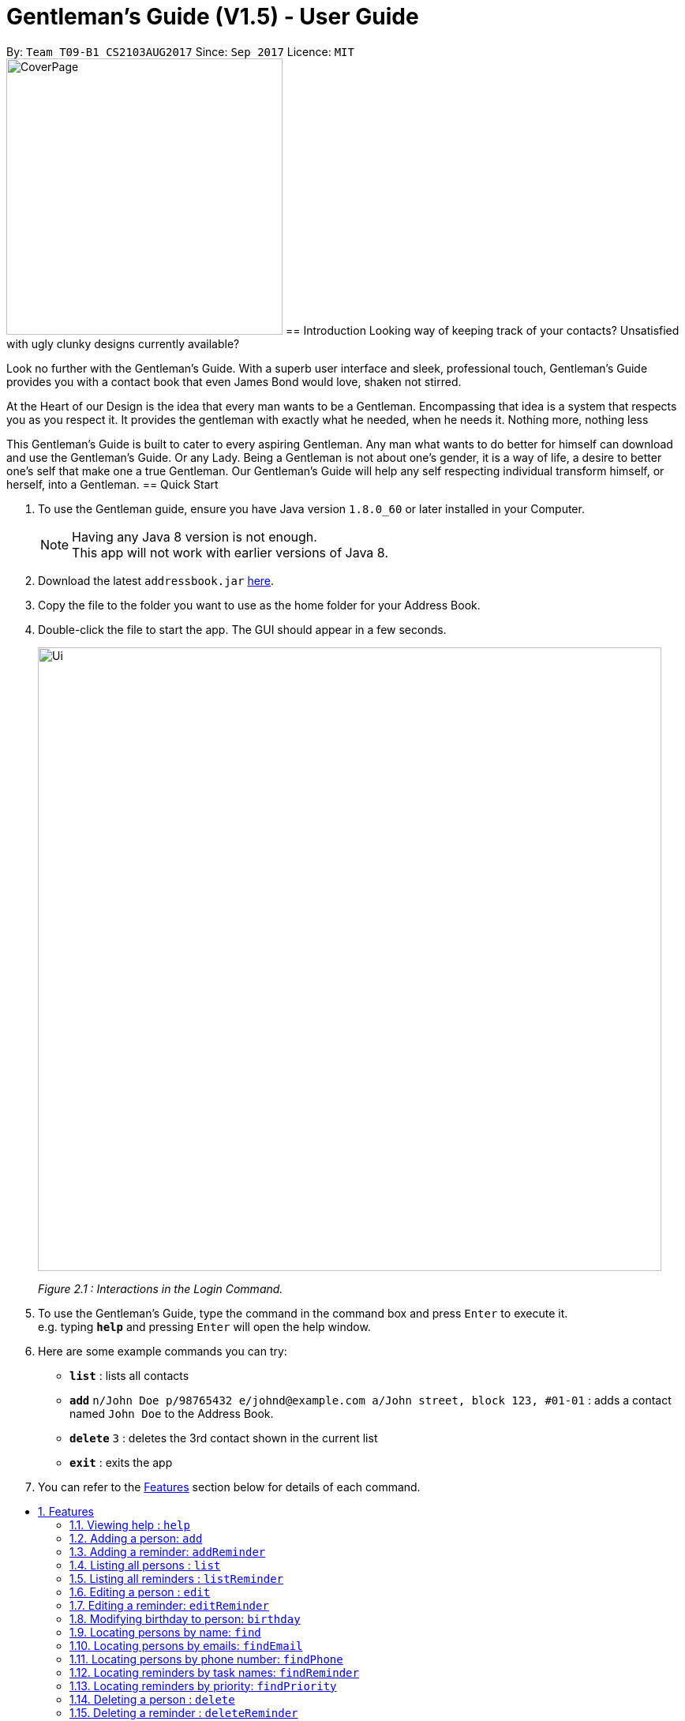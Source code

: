 = Gentleman's Guide (V1.5) - User Guide
:toc:
:toc-title:
:toc-placement: preamble
:sectnums:
:imagesDir: images
:stylesDir: stylesheets
:experimental:
ifdef::env-github[]
:tip-caption: :bulb:
:note-caption: :information_source:
endif::[]
:repoURL: https://github.com/CS2103AUG2017-T09-B1/main

By: `Team T09-B1 CS2103AUG2017`      Since: `Sep 2017`      Licence: `MIT` +
// tag::coverpage[]
image:CoverPage.png[width="350"]
// end::coverpage[]
== Introduction
// tag::introduction[]
Looking way of keeping track of your contacts? Unsatisfied with ugly clunky designs currently available?

Look no further with the Gentleman's Guide. With a superb user interface and sleek, professional touch, Gentleman's Guide provides you with a contact book that even James Bond would love, shaken not stirred.

At the Heart of our Design is the idea that every man wants to be a Gentleman. Encompassing that idea is a system that respects you as you respect it. It provides the gentleman with exactly what he needed, when he needs it. Nothing more, nothing less

This Gentleman's Guide is built to cater to every aspiring Gentleman. Any man what wants to do better for himself can download and use the Gentleman's Guide.
Or any Lady. Being a Gentleman is not about one's gender, it is a way of life, a desire to better one's self that make one a true Gentleman. Our Gentleman's Guide will
help any self respecting individual transform himself, or herself, into a Gentleman.
// end::introduction[]
== Quick Start

.  To use the Gentleman guide, ensure you have Java version `1.8.0_60` or later installed in your Computer.
+
[NOTE]
Having any Java 8 version is not enough. +
This app will not work with earlier versions of Java 8.
+
.  Download the latest `addressbook.jar` link:{repoURL}/releases[here].
.  Copy the file to the folder you want to use as the home folder for your Address Book.
.  Double-click the file to start the app. The GUI should appear in a few seconds.
+
image::Ui.png[width="790"]
_Figure 2.1 : Interactions in the Login Command._
+
.  To use the Gentleman's Guide, type the command in the command box and press kbd:[Enter] to execute it. +
e.g. typing *`help`* and pressing kbd:[Enter] will open the help window.
.  Here are some example commands you can try:

* *`list`* : lists all contacts
* **`add`** `n/John Doe p/98765432 e/johnd@example.com a/John street, block 123, #01-01` : adds a contact named `John Doe` to the Address Book.
* **`delete`** `3` : deletes the 3rd contact shown in the current list
* *`exit`* : exits the app

.  You can refer to the link:#features[Features] section below for details of each command.

== Features

====
*Command Format*

* Words in `UPPER_CASE` are the parameters to be supplied by the user e.g. in `add n/NAME`, `NAME` is a parameter which can be used as `add n/John Doe`.
* Items in square brackets are optional e.g `n/NAME [t/TAG]` can be used as `n/John Doe t/friend` or as `n/John Doe`.
* Items with `…`​ after them can be used multiple times including zero times e.g. `[t/TAG]...` can be used as `{nbsp}` (i.e. 0 times), `t/friend`, `t/friend t/family` etc.
* Parameters can be in any order e.g. if the command specifies `n/NAME p/PHONE_NUMBER`, `p/PHONE_NUMBER n/NAME` is also acceptable.
====

=== Viewing help : `help`

*Facing any difficulties? As a Gentleman, you do not ask others for help, instead you solve it yourself by opening the help menu.*

Format: `help`

This will open the help windows as shown below, solving any problems you may have.

image::helpwindow.jpg[width="790"]
_Figure 3.1.1 : Help Window._

=== Adding a person: `add`

*You have just met someone new, a lady of the finest caliber, and you would like to talk to her again.
As a Gentleman, you asks for her contact and stores it in the Gentleman's Guide.*

Adds a person to the Gentleman's Guide +
Format: `add n/NAME p/PHONE_NUMBER e/EMAIL a/ADDRESS [t/TAG]...`

The Lady will be instantly added to the Gentleman's Guide, for the you to call another day.

image::addperson.JPG[width="790"]
_Figure 3.2.1 : John Doe added to Gentleman's Guide._

[TIP]
A person can have any number of tags (including 0)

Examples:

* `add n/John Doe p/98765432 e/johnd@example.com a/John street, block 123, #01-01`
* `add n/Betsy Crowe t/friend e/betsycrowe@example.com a/Newgate Prison p/1234567 t/criminal`

=== Adding a reminder: `addReminder`

*As a Gentleman, you are a busy man. As a Gentleman, you cannot be late.
Thus, as a Gentleman, you add a reminder to the Gentleman's Guide.*

Adds a reminder to the Gentleman's Guide +
Format `addReminder z/TASK p/PRIORITY d/DATE and TIME m/MESSAGE [t/TAG]...`

image::addreminder.JPG[width="790"]
_Figure 3.3.1 : Reminder added to Gentleman's Guide._

[TIP]
A reminder can have any number of tags (including 0)

Examples:

* `addReminder z/Proposal Submission p/High d/20/12/2017 1500 m/Submit by 20th December t/Work`
* `addReminder z/Meet Jane for Lunch p/Medium d/24/01/2017 1200 m/Meet at KFC`

=== Listing all persons : `list`

*You is planning a party. As a Gentleman, you would like to invite all your contacts.
Thus you list all persons in the Gentleman's Guide.*

Shows a list of all persons in the Gentleman's Guide. +
Format: `list`

// tag::listReminder[]
=== Listing all reminders : `listReminder`

*As a Gentleman, you are a busy man. Thus, you need to see your entire schedule to know what you have planned.
Thus you lists all reminders in his Gentleman's Guide.*

Shows a list of all reminders in the Gentleman's Guide. +
Format: `listReminder`

// end::listReminder[]

=== Editing a person : `edit`

*You realised that you have entered the Lady's contact incorrectly. As a Gentleman, you immediately beg for the Lady's forgiveness and correct her contact.*

Edits an existing person in the Gentleman's Guide. +
Format: `edit INDEX [n/NAME] [p/PHONE] [e/EMAIL] [a/ADDRESS] [t/TAG]...`

****
* Edits the person at the specified `INDEX`. The index refers to the index number shown in the last person listing. The index *must be a positive integer* 1, 2, 3, ...
* At least one of the optional fields must be provided.
* Existing values will be updated to the input values.
* When editing tags, the existing tags of the person will be removed i.e adding of tags is not cumulative.
* You can remove all the person's tags by typing `t/` without specifying any tags after it.
****

Examples:

* `edit 1 p/91234567 e/johndoe@example.com` +
Edits the phone number and email address of the 1st person to be `91234567` and `johndoe@example.com` respectively.
* `edit 2 n/Betsy Crower t/` +
Edits the name of the 2nd person to be `Betsy Crower` and clears all existing tags.

=== Editing a reminder: `editReminder`

*The Lady has changed the time of your date. As a Gentleman, you update your reminder as, as a Gentleman, if you are not 5 minutes early, you are late.*

Edits an existing reminder in the Gentleman's Guide. +
Format: `editReminder INDEX [z/TASK] [p/PRIORITY] [d/DATE and TIME] [m/MESSAGE] [t/TAG]...`

****
* Edits the reminder at the specified `INDEX`. The index refers to the index number shown in the last reminder listing. The index *must be a positive integer* 1, 2, 3, ...
* At least one of the optional fields must be provided.
* Existing values will be updated to the input values.
* When editing tags, the existing tags of the message will be removed i.e adding of tags is not cumulative.
* You can remove all the message's tags by typing `t/` without specifying any tags after it.
****

Examples:

* `editReminder 1 p/Low m/venue at NUS` +
Edits the priority and message of the 1st reminder to be `Low` and `venue at NUS` respectively.
* `edit 2 z/Progress Report t/` +
Edits the task name of the 2nd reminder to be `Progress Report` and clears all existing tags.

// tag::birthday[]
=== Modifying birthday to person: `birthday`

*As a Gentleman, you respect those around you and want them to feel appreciated.
Start off by remembering their birthdays and add it into the Gentleman's Guide.*

Adds / Edits / Removes a birthday to an existing person in the Gentleman's Guide. +
Format: `birthday INDEX [b/dd/mm/yyyy]`

****
* Adds / Edits / Removes birthday parameter to the person at the specified `INDEX`. The index refers to the index number shown in the last person listing. The index *must be a positive integer* 1, 2, 3, ...
* For adding / editing : Format must be of " `dd/mm/yyyy` " including the " `/` "
* For removing : Simply input nothing after " `b/` "
****

Now you can be the best boss in the world, without all the effort!

Examples:

* `birthday 1 b/20/07/1995` +
Adds / changes birthday of the 1st person to be `20/07/1995`
* `birthday 3 b/` +
Removes the birthday of the 3rd person.

image::samplePersonCard.png[width="400"]
_Figure 3.8.1 Birthday on a person card_

// end::birthday[]

=== Locating persons by name: `find`

**You had an amazing date. As a Gentleman, you send The Lady home. As a Gentleman, you never ask for directions.
Thus, you find The Lady's contact on the Gentleman's Guide to get her address.
**
Finds persons whose names contain any of the given keywords. +
Format: `find KEYWORD [MORE_KEYWORDS]`

****
* The search is case insensitive. e.g `hans` will match `Hans`
* The order of the keywords does not matter. e.g. `Hans Bo` will match `Bo Hans`
* Only the name is searched.
* Only full words will be matched e.g. `Han` will not match `Hans`
* Persons matching at least one keyword will be returned (i.e. `OR` search). e.g. `Hans Bo` will return `Hans Gruber`, `Bo Yang`
****

Examples:

* `find John` +
Returns `john` and `John Doe`
* `find Betsy Tim John` +
Returns any person having names `Betsy`, `Tim`, or `John`

// tag::find[]
=== Locating persons by emails: `findEmail`

*You received an email from an unknown source. You have no time to check through your entire list
to see if you know the person. Instead you use the findEmail command in the Gentleman's Guide.*

Finds person(s) whose email(s) is same as the keyword(s). +
Format: `findEmail KEYWORD [MORE_KEYWORDS]`

****
* The search is case insensitive. e.g `Alexyeoh@example.com` will match `alexyeoh@example.com`
* Only emails are searched.
* Only full words will be matched e.g. `johnny` will not match `johnny@example.con`
* Multiple emails can be searched at one time.
****

Examples:

* `findEmail alex@example.com` +
Returns person with the email `alex@example.com`
* `findEmail alex@example.com jamie@example.com` +
Returns persons with email `alex@example.com` or `jamie@example.com`

=== Locating persons by phone number: `findPhone`

*You received a phone call from an unknown number. As a Gentleman, you have to know who you are addressing.
Thus, you search for the number on the Gentleman's Guide before answering.*

Finds person(s) whose phone is same as the keyword(s). +
Format: `findPhone KEYWORD [MORE_KEYWORDS]`

****
* Only numbers are searched.
* Only full numbers will be matched e.g. `9567` will not match `95678432`
* Multiple phone numbers can be searched at one time.
****

Examples:

* `findPhone 86564385` +
Returns person with the phone number `96564385`
* `findPhone 87655678 98435670` +
Returns person with numbers `87655678` , `98435670`

=== Locating reminders by task names: `findReminder`

*As a Gentleman, you want to know when your project submission deadline is.
Thus, you search for "project" on the Gentleman's Guide to show all reminders with task name "project".*

Finds reminders whose task names contain any of the given keywords. +
Format: `findReminder KEYWORD [MORE_KEYWORDS]`

****
* The search is case insensitive. e.g `proposal` will match `Proposal`
* The order of the keywords does not matter. e.g. `Proposal Submission` will match `Submission Proposal`
* Only the task name is searched.
* Only full words will be matched e.g. `proposal` will not match `proposals`
* Persons matching at least one keyword will be returned (i.e. `OR` search). e.g. `Proposal Submission` will return `Proposal Draft`, `Project Submission`
****

Examples:

* `findReminder Proposal` +
Returns `Proposal submission` and `Proposal deadline`
* `findReminder Meeting Project Work` +
Returns any reminder having task names `Meeting`, `Project` and `Work`

image::BeforeAndAfterFindReminder.png[width="600"]
_Figure 3.12.1 Reminder list before and after the findReminder command_


=== Locating reminders by priority: `findPriority`

*As a Gentleman, you need to prioritise your time. You need to accomplish things of the highest priority first.
Thus you search for priority high in the Gentleman's Guide to get your next tailor's appointment.*

Finds reminders whose priority is same as the keyword. +
Format: `findPriority KEYWORD [MORE_KEYWORDS]`

****
* Only Low / Medium / High is searched.
* The search is case insensitive. e.g `low` will match `Low`
* Only full words will be matched e.g. `Hig` will not match `High`
* Multiple priorities can be searched at one time.
****

Examples:

* `findPriority High` +
Returns reminder with the priority `High`
* `findPriority Medium Low` +
Returns reminders with priority `Medium` , `Low`

// end::find[]

=== Deleting a person : `delete`

*As a Gentleman, you may need to delete uncultured people from your contact list.
Thus you can Delete contact in the Gentleman's Guide.*

Deletes the specified person from the Gentleman's Guide. +
Format: `delete INDEX`

****
* Deletes the person at the specified `INDEX`.
* The index refers to the index number shown in the most recent listing.
* The index *must be a positive integer* 1, 2, 3, ...
****

Examples:

* `list` +
`delete 2` +
Deletes the 2nd person in the Gentleman's Guide.
* `find Betsy` +
`delete 1` +
Deletes the 1st person in the results of the `find` command.

=== Deleting a reminder : `deleteReminder`

*After the date with The Lady, you delete the reminder as a Gentleman is a tidy fellow.*

Deletes the specified reminder from the Gentleman's Guide. +
Format: `deleteReminder INDEX`

****
* Deletes the reminder at the specified `INDEX`.
* The index refers to the index number shown in the most recent listing.
* The index *must be a positive integer* 1, 2, 3, ...
****

Examples:

* `list` +
`delete 2` +
Deletes the 2nd reminder in the Gentleman's Guide.

=== Selecting a person : `select`

*While sending The Lady home, you select her contact to open Google Maps to direct you to her house.*

Selects the person identified by the index number used in the last person listing. +
Format: `select INDEX` +
Or +
Format: Clicking the person on the GUI.

****
* Selects the person and loads the Google Maps of the person address at the specified `INDEX`.
* The index refers to the index number shown in the most recent listing.
* The index *must be a positive integer* `1, 2, 3, ...`
****

Examples:

* `list` +
`select 2` +
Selects the 2nd person in the Gentleman's Guide.
* `find Betsy` +
`select 1` +
Selects the 1st person in the results of the `find` command.

// tag::selectReminder[]

=== Selecting a reminder : `selectReminder`

*As a Gentleman, you take detailed notes of your Reminders.
Thus you select your Reminder in the Gentleman's Guide for easy viewing.*

Selects the Reminder identified by the index number used in the last reminder listing. +
Format: `selectReminder INDEX` +
Or +
Formal: Clicking the reminder on the Gui.

image::selectReminder.PNG[width="800"]

****
* Selects the Reminder and loads the Google search page the person at the specified `INDEX`.
* The index refers to the index number shown in the most recent listing.
* The index *must be a positive integer* `1, 2, 3, ...`
****
Examples:

* `select 2` +
Selects the 2nd reminder in the Gentleman's Guide.

// end::selectReminder[]

// tag::viewprofile[]
=== Opening full profile of a person : `view`

*The Gentleman comes across the contact of an old friend who he has not seen for a long time.
Thus, he uses the view command to open his friend's full profile which he had stored inside the Gentleman's Guide.*

Views profile of the person identified by the index number used in the last person listing. +
Format: `view INDEX`

****
* Views profile of the person at the specified `INDEX`.
* The index refers to the index number shown in the most recent listing.
* The index *must be a positive integer* `1, 2, 3, ...`
****
// end::viewprofile[]

Examples:

* `list` +
`view 2` +
Views profile of the 2nd person in the Gentleman's Guide.
* `find Betsy` +
`view 1` +
Views profile of the 1st person in the results of the `find` command.

// tag::sort[]
=== Sorting all entries by name: `sort`

*As a Gentleman, you are well-organized and you would want your contact list to be neat.
You use the sort command to sort the names of your contacts in alphabetical order.*

Sorts all entries in the Gentleman's Guide by alphabetical order. +
Format: `sort`

Below is an illustration of an unsorted and sort list of contacts.

**Before**

image::unsortedlist.png[width="300"]
_Figure 3.17.1 : Unsorted reminder list._

**After**

image::sortedlist.png[width="300"]
_Figure 3.17.2 : Sorted reminder list (In alphabetical order)._

=== Sorting all entries by age : `sortAge`

*You may be interested in seeing who's the oldest friend in your contact list. Use the sortAge command.*

Sorts all entries in the person list by their age, from the oldest to youngest. +
Format: `sortAge`

=== Sorting all entries by birthday: `sortBirthday`

*Or you may be interested in checking upcoming birthdays of your friends and give them a surprise.*

Sorts all entries in the person list by their birthday, from 1st Jan to 31st Dec. +
Format: `sortBirthday`

=== Sorting all entries by priority: `sortPriority`

*As a Gentleman, you keep your priorities right, and you set an example to everyone. So bring your priorities
forward now!*

Sorts all entries in the reminder list by their priority, from High to Medium to Low. +
Format: `sortPriority`

// end::sort[]

// tag::tagsmanipulation[]
=== Tagging multiple persons : `tag`

*As a Gentleman, you want to keep track of the relevant information about your contacts such as
where you met the contact owners and what your current relationships with them are.
Thus, you tag your contacts for easy reference.*

Tags the persons identified by the index numbers used in the last person listing. +
Format: `tag INDEX,[MORE_INDEXES],... TAG`

****
* Tags the persons at the specified `INDEX,[MORE_INDEXES],...` with the `TAG` tag.
* The indexes refer to the index numbers shown in the most recent listing.
* The indexes *must be positive integers* `1, 2, 3, ...`
* The tag name *must be alphanumeric*
****

Examples:

* `list` +
`tag 1,2,3 friends` +
Assigns the "friends" tag to the 1st, 2nd and 3rd persons in the results of the `list` command.

=== Untagging multiple persons : `untag`

*As a Gentleman, you want to be up to date of the relevant information about your contacts.
You see some tags containing information that is no longer suitable to describe the contacts.
Thus, you untag them from your contacts.*

Removes the specified tags from the persons identified by the index numbers used in the last person listing. +
Format: `tag INDEX,[MORE_INDEXES],... TAG/[MORE_TAGS]/...`

****
* Removes all `TAG/[MORE_TAGS]/...` tags from the persons at the specified `INDEX,[MORE_INDEXES],...`.
* The indexes refer to the index numbers shown in the most recent listing.
* The indexes *must be positive integers* `1, 2, 3, ...`
* The tag names *must be alphanumeric*
* You can choose to remove the specified tags from all persons in the last person listing by replacing `INDEX,[MORE_INDEXES],...` with `-all`.
* All tags will be removed from the persons at the specified indexes if `TAG/[MORE_TAGS]/...` is left blank.
* You will be notified of all existing tags inside person list if the tag names you provide cannot be found.
****

Examples:

* `list` +
`untag 1,2,3 friends/enemies` +
Removes the "friends" and "enemies" tags from the 1st, 2nd and 3rd persons in the results of the `list` command.

* `list` +
`untag 1,2,3` +
Removes all tags from the 1st, 2nd and 3rd persons in the results of the `list` command.

* `list` +
`untag -all friends/enemies` +
Removes the "friends" and "enemies" tags from all persons in the results of the `list` command.

* `list` +
`untag -all` +
Removes all tags from all persons in the results of the `list` command.

=== Renaming a tag in contact list : `retag`

*As a Gentleman, you want to be up to date of the relevant information about your contacts.
You will soon transfer to another department of the company to obtain more work experience.
Separation with your current colleagues is sad, but nothing can be done.
Thus, you rename the "colleagues" tag to "exColleagues".*

Renames a certain tag in contact list to a new tag name. +
Format: `retag OLD_TAG NEW_TAG`

****
* Renames the existing `OLD_TAG` tag to `NEW_TAG`.
* All persons having the `OLD_TAG` tag will be updated accordingly.
* The tag names *must be alphanumeric*
****

Examples:

* `retag colleagues exColleagues` +
Renames the existing "colleagues" tag in the Gentleman's Guide to "exColleagues".
// end::tagsmanipulation[]

// tag::retrieve[]
=== Retrieving all persons having an existing tag : `retrieve`

*After having worked in the new department for quite a time, you feel like having a reunion with your former colleagues.
Thus, you use the retrieve command to quickly get their contacts so that you can send invitations to all of them at the same time
 while avoiding leaving someone out accidentally.*

Lists all contacts having a certain existing tag in the Gentleman's Guide. +
Format: `retrieve TAG`

****
* Retrieves all persons having the specified `TAG` tag.
* The tag name *must be alphanumeric*
* You will be notified of all existing tags inside person list if the tag name you provide cannot be found
****

Examples:

* `retrieve exColleagues` +
Retrieves all persons with the "exColleagues" tag in the Gentleman's Guide.
// end::retrieve[]

=== Listing entered commands : `history`

*As a Gentleman, you want to be able to see what you have done previously.
Thus you use history on the Gentleman's Guide.*

Lists all the commands that you have entered in reverse chronological order. +
Format: `history`

[NOTE]
====
Pressing the kbd:[&uarr;] and kbd:[&darr;] arrows will display the previous and next input respectively in the command box.
====

// tag::undoredo[]
=== Undoing previous command : `undo`

*You have accidentally deleted The Lady contact. You panic, but you remember that the Gentleman's Guide is always here for you.
Thus you undo the previous command in the Gentleman's Guide.*

Restores the Gentleman's Guide to the state before the previous _undoable_ command was executed. +
Format: `undo`

[NOTE]
====
Undoable commands: those commands that modify the Gentleman's Guide's content (`add`, `delete`, `edit` and `clear`).
====

Examples:

* `delete 1` +
`list` +
`undo` (reverses the `delete 1` command) +

* `select 1` +
`list` +
`undo` +
The `undo` command fails as there are no undoable commands executed previously.

* `delete 1` +
`clear` +
`undo` (reverses the `clear` command) +
`undo` (reverses the `delete 1` command) +

=== Redoing the previously undone command : `redo`

*You realised that you did not actually delete The Lady's contact, but instead undid another command.
Thus you use redo the previous command in the Gentleman's Guide.*

Reverses the most recent `undo` command. +
Format: `redo`

Examples:

* `delete 1` +
`undo` (reverses the `delete 1` command) +
`redo` (reapplies the `delete 1` command) +

* `delete 1` +
`redo` +
The `redo` command fails as there are no `undo` commands executed previously.

* `delete 1` +
`clear` +
`undo` (reverses the `clear` command) +
`undo` (reverses the `delete 1` command) +
`redo` (reapplies the `delete 1` command) +
`redo` (reapplies the `clear` command) +
// end::undoredo[]

=== Clearing all entries : `clear`

*You are getting married. As a Gentleman, you realised that you are starting a new chapter in your life.
Thus you clear your entire Gentleman's Guide.*

Clears all entries from the Gentleman's Guide. +
Format: `clear`

// tag::create[]

=== Creating a private database : `Create`

*You have gotten married. As a Gentleman, you know that there are things The Lady should not trouble herself with.
Thus, you create a private database on the Gentleman's Guide.*

Create a Private Database +
Format: `create u/USERNAME p/PASSWORD`

e.g. `create u/JamesBond p/ShakenNotStirred`

// end::create[]

// tag::login[]

=== Logging in to private database : `login`

*The Lady has left the room. There are urgent matters you have to attend to while she is gone. As a Gentleman, you
login into the Gentleman's Guide to get James Bond's number. You have a mission tonight.*

Login into a Private Database +
Format: `login u/USERNAME p/PASSWORD`

e.g. `login u/JamesBond p/ShakenNotStirred`

// end::login[]

// tag::logout[]

=== Logging out of private database : `logout`

*The Lady has entered the room. As a Gentleman, you do not want to trouble her with your private matters.
Thus, you logout of the private database on the Gentleman's Guide*

Logout of a Private Database +
Format: `logout`

// end::logout[]

=== Exiting the program : `exit`

*As a Gentleman, you do not forsake the Gentleman's Guide. Therefore this command is not needed*

Exits the program. +
Format: `exit`

=== Saving the data

Address book data are saved in the hard disk automatically after any command that changes the data. +
There is no need to save manually.

== FAQ

*Q*: How do I transfer my data to another Computer? +
*A*: Install the app in the other computer and overwrite the empty data file it creates with the file that contains the data of your previous Address Book folder.

== Command Summary

* *Add Person* : `add n/NAME p/PHONE_NUMBER e/EMAIL a/ADDRESS [t/TAG]...` +
e.g. `add n/James Ho p/22224444 e/jamesho@example.com a/123, Clementi Rd, 1234665 t/friend t/colleague`
* *Add Reminder* : `addReminder z/TASK p/PRIORITY d/DATE and TIME m/MESSAGE [t/TAG]...` +
e.g. `addReminder z/Proposal Submission p/Low d/20/12/2017 1500 m/Submit to John t/work`
* *Clear* : `clear`
* *Delete Person* : `delete INDEX` +
e.g. `delete 3`
* *Delete Reminder* : `deleteReminder INDEX` +
e.g. `deleteReminder 5`
* *Edit Person* : `edit INDEX [n/NAME] [p/PHONE_NUMBER] [e/EMAIL] [a/ADDRESS] [t/TAG]...` +
e.g. `edit 2 n/James Lee e/jameslee@example.com`
* *Edit Reminder* : `editReminder INDEX [z/TASK] [p/PRIORITY] [d/DATE and TIME] [M/MESSAGE] [t/TAG]...` +
e.g. `editReminder 2 p/Medium m/Venue changed to Office`
* *Update Birthday*: `birthday INDEX b/BIRTHDAY` +
e.g. `birthday 4 b/20/10/1995`
* *Find Person* : `find KEYWORD [MORE_KEYWORDS]` +
e.g. `find James Jake`
* *Find Email* : `findEmail KEYWORD [MORE_KEYWORDS]` +
e.g. `findEmail james@example.com`
* *Find Phone* : `findPhone KEYWORD [MORE_KEYWORDS]` +
e.g. `findPhone 87654321`
* *Find Reminder* : `findReminder KEYWORD [MORE_KEYWORDS]` +
e.g. `findReminder Project`
* *Find Priority* : `findPriority KEYWORD [MORE_KEYWORDS]` +
e.g. `findPriority High`
e.g. `findPriority Medium`
* *List Persons* : `list`
* *List Reminders* : `listReminder`
* *Help* : `help`
* *Select* : `select INDEX` +
e.g.`select 2`
* *View* : `view INDEX` +
e.g.`view 2`
* *Sort by Name* : `sort`
* *Sort by Age* : `sortAge`
* *Sort by Birthday* : `sortBirthday`
* *Sort by Priority* : `sortPriority`
* *Tag* : `tag INDEX,[MORE_INDEXES],... TAG` +
e.g.`tag 1,2,3 friends`
* *Untag* : `untag INDEX,[MORE_INDEXES],... TAG/[MORE_TAGS]/...` +
e.g.`untag 1,2,3 friends/enemies`
* *Retag* : `retag OLD_TAG NEW_TAG` +
e.g.`retag colleagues exColleagues`
* *Retrieve* : `retrieve TAG` +
e.g.`retrieve exColleagues`
* *History* : `history`
* *Undo* : `undo`
* *Redo* : `redo`
* *Creating a private database* : `create u/private p/password`
* *Log in to private database* : `login u/private p/password`
* *Log out of private database* : `logout`
